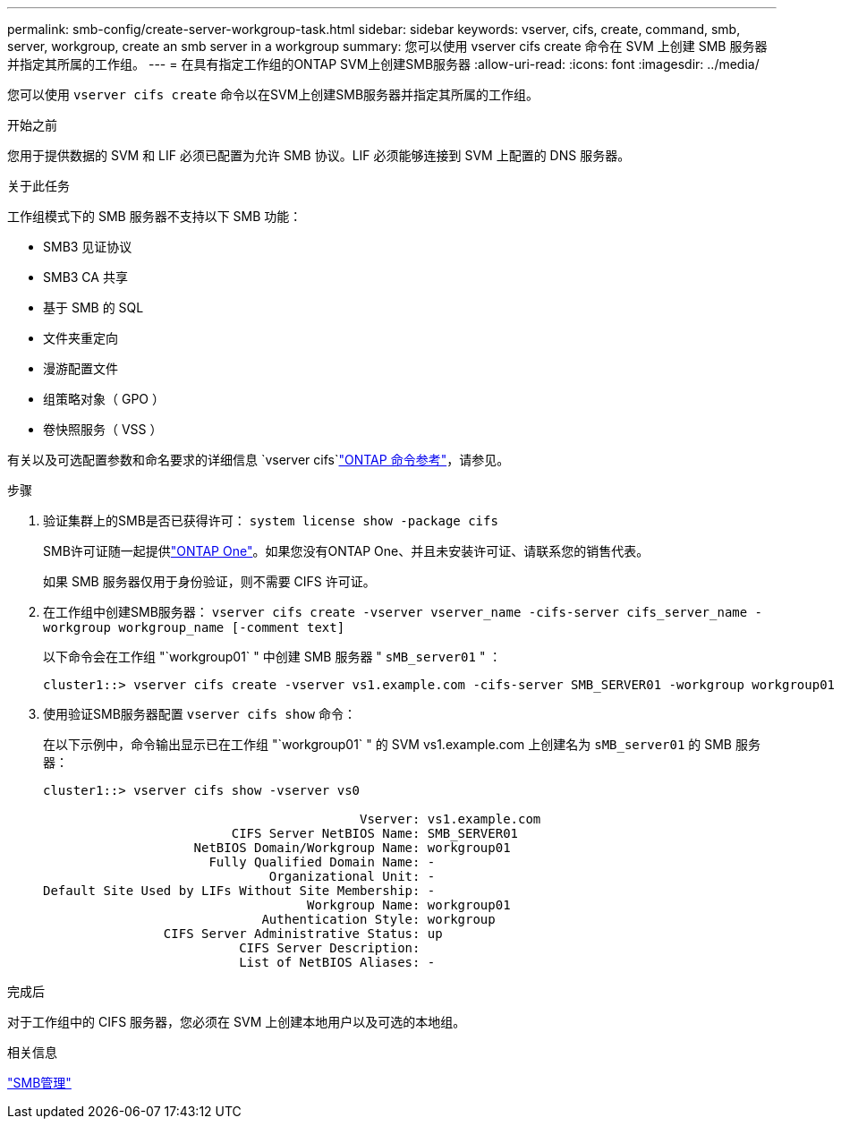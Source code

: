 ---
permalink: smb-config/create-server-workgroup-task.html 
sidebar: sidebar 
keywords: vserver, cifs, create, command, smb, server, workgroup, create an smb server in a workgroup 
summary: 您可以使用 vserver cifs create 命令在 SVM 上创建 SMB 服务器并指定其所属的工作组。 
---
= 在具有指定工作组的ONTAP SVM上创建SMB服务器
:allow-uri-read: 
:icons: font
:imagesdir: ../media/


[role="lead"]
您可以使用 `vserver cifs create` 命令以在SVM上创建SMB服务器并指定其所属的工作组。

.开始之前
您用于提供数据的 SVM 和 LIF 必须已配置为允许 SMB 协议。LIF 必须能够连接到 SVM 上配置的 DNS 服务器。

.关于此任务
工作组模式下的 SMB 服务器不支持以下 SMB 功能：

* SMB3 见证协议
* SMB3 CA 共享
* 基于 SMB 的 SQL
* 文件夹重定向
* 漫游配置文件
* 组策略对象（ GPO ）
* 卷快照服务（ VSS ）


有关以及可选配置参数和命名要求的详细信息 `vserver cifs`link:https://docs.netapp.com/us-en/ontap-cli/search.html?q=vserver+cifs["ONTAP 命令参考"^]，请参见。

.步骤
. 验证集群上的SMB是否已获得许可： `system license show -package cifs`
+
SMB许可证随一起提供link:../system-admin/manage-licenses-concept.html#licenses-included-with-ontap-one["ONTAP One"]。如果您没有ONTAP One、并且未安装许可证、请联系您的销售代表。

+
如果 SMB 服务器仅用于身份验证，则不需要 CIFS 许可证。

. 在工作组中创建SMB服务器： `vserver cifs create -vserver vserver_name -cifs-server cifs_server_name -workgroup workgroup_name [-comment text]`
+
以下命令会在工作组 "`workgroup01` " 中创建 SMB 服务器 " `sMB_server01` " ：

+
[listing]
----
cluster1::> vserver cifs create -vserver vs1.example.com -cifs-server SMB_SERVER01 -workgroup workgroup01
----
. 使用验证SMB服务器配置 `vserver cifs show` 命令：
+
在以下示例中，命令输出显示已在工作组 "`workgroup01` " 的 SVM vs1.example.com 上创建名为 `sMB_server01` 的 SMB 服务器：

+
[listing]
----
cluster1::> vserver cifs show -vserver vs0

                                          Vserver: vs1.example.com
                         CIFS Server NetBIOS Name: SMB_SERVER01
                    NetBIOS Domain/Workgroup Name: workgroup01
                      Fully Qualified Domain Name: -
                              Organizational Unit: -
Default Site Used by LIFs Without Site Membership: -
                                   Workgroup Name: workgroup01
                             Authentication Style: workgroup
                CIFS Server Administrative Status: up
                          CIFS Server Description:
                          List of NetBIOS Aliases: -
----


.完成后
对于工作组中的 CIFS 服务器，您必须在 SVM 上创建本地用户以及可选的本地组。

.相关信息
link:../smb-admin/index.html["SMB管理"]
